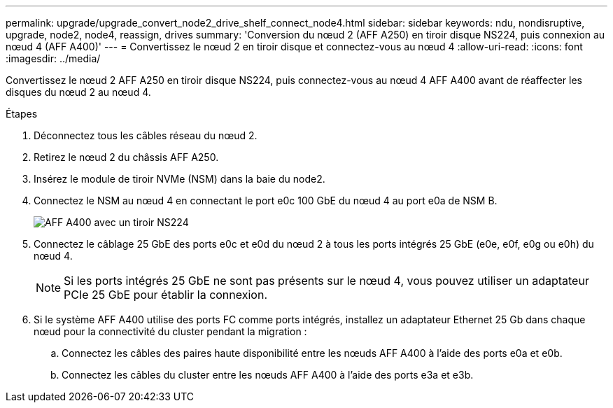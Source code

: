 ---
permalink: upgrade/upgrade_convert_node2_drive_shelf_connect_node4.html 
sidebar: sidebar 
keywords: ndu, nondisruptive, upgrade, node2, node4, reassign, drives 
summary: 'Conversion du nœud 2 (AFF A250) en tiroir disque NS224, puis connexion au nœud 4 (AFF A400)' 
---
= Convertissez le nœud 2 en tiroir disque et connectez-vous au nœud 4
:allow-uri-read: 
:icons: font
:imagesdir: ../media/


[role="lead"]
Convertissez le nœud 2 AFF A250 en tiroir disque NS224, puis connectez-vous au nœud 4 AFF A400 avant de réaffecter les disques du nœud 2 au nœud 4.

.Étapes
. Déconnectez tous les câbles réseau du nœud 2.
. Retirez le nœud 2 du châssis AFF A250.
. Insérez le module de tiroir NVMe (NSM) dans la baie du node2.
. Connectez le NSM au nœud 4 en connectant le port e0c 100 GbE du nœud 4 au port e0a de NSM B.
+
image::../upgrade/media/a400_with_ns224_shelf.PNG[AFF A400 avec un tiroir NS224]

. Connectez le câblage 25 GbE des ports e0c et e0d du nœud 2 à tous les ports intégrés 25 GbE (e0e, e0f, e0g ou e0h) du nœud 4.
+

NOTE: Si les ports intégrés 25 GbE ne sont pas présents sur le nœud 4, vous pouvez utiliser un adaptateur PCIe 25 GbE pour établir la connexion.

. Si le système AFF A400 utilise des ports FC comme ports intégrés, installez un adaptateur Ethernet 25 Gb dans chaque nœud pour la connectivité du cluster pendant la migration :
+
.. Connectez les câbles des paires haute disponibilité entre les nœuds AFF A400 à l'aide des ports e0a et e0b.
.. Connectez les câbles du cluster entre les nœuds AFF A400 à l'aide des ports e3a et e3b.



